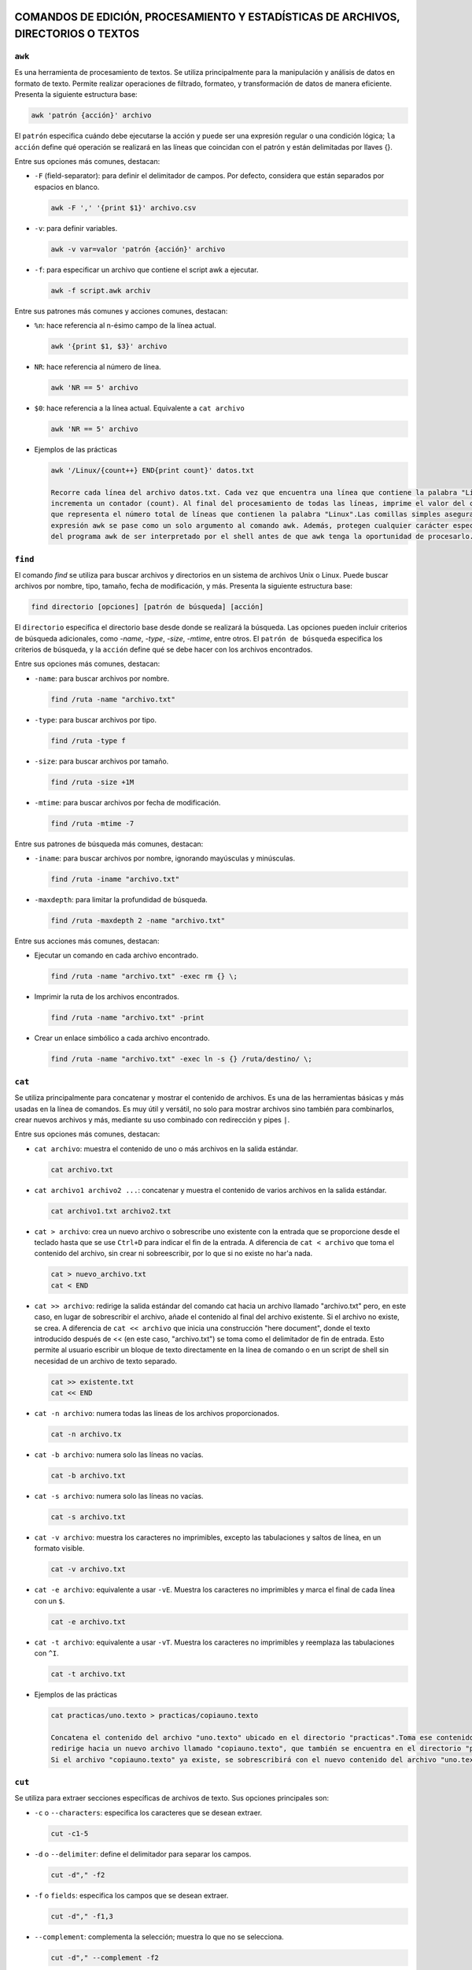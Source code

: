 COMANDOS DE EDICIÓN, PROCESAMIENTO Y ESTADÍSTICAS DE ARCHIVOS, DIRECTORIOS O TEXTOS
===================================================================================

``awk``
-------

Es una herramienta de procesamiento de textos. Se utiliza principalmente para la manipulación y análisis de datos en formato de texto. Permite realizar operaciones de filtrado, formateo, y transformación de datos de manera eficiente. Presenta la siguiente estructura base:

.. code-block:: sh

  awk 'patrón {acción}' archivo

..

El ``patrón`` especifica cuándo debe ejecutarse la acción y puede ser una expresión regular o una condición lógica; ``la acción`` define qué operación se realizará en las líneas que coincidan con el patrón y están delimitadas por llaves {}.

Entre sus opciones más comunes, destacan:

* ``-F`` (field-separator): para definir el delimitador de campos. Por defecto, considera que están separados por espacios en blanco.

  .. code-block:: sh

    awk -F ',' '{print $1}' archivo.csv 

  ..

* ``-v``: para definir variables.

  .. code-block:: sh

    awk -v var=valor 'patrón {acción}' archivo

  ..

* ``-f``: para especificar un archivo que contiene el script awk a ejecutar.

  .. code-block:: sh

    awk -f script.awk archiv

  ..

Entre sus patrones más comunes y acciones comunes, destacan:

* ``%n``: hace referencia al n-ésimo campo de la línea actual.

  .. code-block:: sh

    awk '{print $1, $3}' archivo

  ..

* ``NR``: hace referencia al número de línea.

  .. code-block:: sh

    awk 'NR == 5' archivo

  ..

* ``$0``: hace referencia a la línea actual. Equivalente a ``cat archivo``

  .. code-block:: sh

    awk 'NR == 5' archivo

  ..

* Ejemplos de las prácticas

  .. code-block:: sh
  
    awk '/Linux/{count++} END{print count}' datos.txt

    Recorre cada línea del archivo datos.txt. Cada vez que encuentra una línea que contiene la palabra "Linux", 
    incrementa un contador (count). Al final del procesamiento de todas las líneas, imprime el valor del contador, 
    que representa el número total de líneas que contienen la palabra "Linux".Las comillas simples aseguran que la 
    expresión awk se pase como un solo argumento al comando awk. Además, protegen cualquier carácter especial dentro 
    del programa awk de ser interpretado por el shell antes de que awk tenga la oportunidad de procesarlo.
  
  ..

``find``
-------

El comando `find` se utiliza para buscar archivos y directorios en un sistema de archivos Unix o Linux. Puede buscar archivos por nombre, tipo, tamaño, fecha de modificación, y más. Presenta la siguiente estructura base:

.. code-block:: sh

  find directorio [opciones] [patrón de búsqueda] [acción]

..

El ``directorio`` especifica el directorio base desde donde se realizará la búsqueda. Las opciones pueden incluir criterios de búsqueda adicionales, como `-name`, `-type`, `-size`, `-mtime`, entre otros. El ``patrón de búsqueda`` especifica los criterios de búsqueda, y la ``acción`` define qué se debe hacer con los archivos encontrados.

Entre sus opciones más comunes, destacan:

* ``-name``: para buscar archivos por nombre.

  .. code-block:: sh

    find /ruta -name "archivo.txt"

  ..

* ``-type``: para buscar archivos por tipo.

  .. code-block:: sh

    find /ruta -type f

  ..

* ``-size``: para buscar archivos por tamaño.

  .. code-block:: sh

    find /ruta -size +1M

  ..

* ``-mtime``: para buscar archivos por fecha de modificación.

  .. code-block:: sh

    find /ruta -mtime -7

  ..

Entre sus patrones de búsqueda más comunes, destacan:

* ``-iname``: para buscar archivos por nombre, ignorando mayúsculas y minúsculas.

  .. code-block:: sh

    find /ruta -iname "archivo.txt"

  ..

* ``-maxdepth``: para limitar la profundidad de búsqueda.

  .. code-block:: sh

    find /ruta -maxdepth 2 -name "archivo.txt"

  ..

Entre sus acciones más comunes, destacan:

* Ejecutar un comando en cada archivo encontrado.

  .. code-block:: sh

    find /ruta -name "archivo.txt" -exec rm {} \;

  ..

* Imprimir la ruta de los archivos encontrados.

  .. code-block:: sh

    find /ruta -name "archivo.txt" -print

  ..

* Crear un enlace simbólico a cada archivo encontrado.

  .. code-block:: sh

    find /ruta -name "archivo.txt" -exec ln -s {} /ruta/destino/ \;

  ..


``cat``
-------

Se utiliza principalmente para concatenar y mostrar el contenido de archivos. Es una de las herramientas básicas y más usadas en la línea de comandos. Es muy útil y versátil, no solo para mostrar archivos sino también para combinarlos, crear nuevos archivos y más, mediante su uso combinado con redirección y pipes ``|``.

Entre sus opciones más comunes, destacan:

* ``cat archivo``: muestra el contenido de uno o más archivos en la salida estándar.

  .. code-block:: sh

    cat archivo.txt

  ..

* ``cat archivo1 archivo2 ...``: concatenar y muestra el contenido de varios archivos en la salida estándar.

  .. code-block:: sh

    cat archivo1.txt archivo2.txt

  ..

* ``cat > archivo``: crea un nuevo archivo o sobrescribe uno existente con la entrada que se proporcione desde el teclado hasta que se use ``Ctrl+D`` para indicar el fin de la entrada. A diferencia de ``cat < archivo`` que toma el contenido del archivo, sin crear ni sobreescribir, por lo que si no existe no har'a nada.

  .. code-block:: sh

    cat > nuevo_archivo.txt
    cat < END

  ..


* ``cat >> archivo``: redirige la salida estándar del comando cat hacia un archivo llamado "archivo.txt" pero, en este caso, en lugar de sobrescribir el archivo, añade el contenido al final del archivo existente. Si el archivo no existe, se crea. A diferencia de ``cat << archivo`` que inicia una construcción "here document", donde el texto introducido después de << (en este caso, "archivo.txt") se toma como el delimitador de fin de entrada. Esto permite al usuario escribir un bloque de texto directamente en la línea de comando o en un script de shell sin necesidad de un archivo de texto separado.

  .. code-block:: sh

    cat >> existente.txt
    cat << END

  ..

* ``cat -n archivo``: numera todas las líneas de los archivos proporcionados.

  .. code-block:: sh

    cat -n archivo.tx

  ..

* ``cat -b archivo``: numera solo las líneas no vacías.

  .. code-block:: sh

    cat -b archivo.txt

  ..

* ``cat -s archivo``: numera solo las líneas no vacías.

  .. code-block:: sh

    cat -s archivo.txt

  ..

* ``cat -v archivo``: muestra los caracteres no imprimibles, excepto las tabulaciones y saltos de línea, en un formato visible.

  .. code-block:: sh

    cat -v archivo.txt

  ..

* ``cat -e archivo``: equivalente a usar ``-vE``. Muestra los caracteres no imprimibles y marca el final de cada línea con un ``$``.

  .. code-block:: sh

    cat -e archivo.txt

  ..

* ``cat -t archivo``: equivalente a usar ``-vT``. Muestra los caracteres no imprimibles y reemplaza las tabulaciones con ``^I``.

  .. code-block:: sh

    cat -t archivo.txt

  ..

* Ejemplos de las prácticas

  .. code-block:: sh
  
    cat practicas/uno.texto > practicas/copiauno.texto

    Concatena el contenido del archivo "uno.texto" ubicado en el directorio "practicas".Toma ese contenido y lo 
    redirige hacia un nuevo archivo llamado "copiauno.texto", que también se encuentra en el directorio "practicas".
    Si el archivo "copiauno.texto" ya existe, se sobrescribirá con el nuevo contenido del archivo "uno.texto"
  
  ..


``cut``
-------

Se utiliza para extraer secciones específicas de archivos de texto. Sus opciones principales son:

* ``-c`` o ``--characters``: especifica los caracteres que se desean extraer.

  .. code-block:: sh

    cut -c1-5

  ..

* ``-d`` o ``--delimiter``: define el delimitador para separar los campos.

  .. code-block:: sh

     cut -d"," -f2

  ..

* ``-f`` o ``fields``: especifica los campos que se desean extraer.

  .. code-block:: sh

    cut -d"," -f1,3

  ..


* ``--complement``: complementa la selección; muestra lo que no se selecciona.

  .. code-block:: sh

    cut -d"," --complement -f2

  ..

* ``-b`` o ``--bytes``: especifica los bytes que se desean extraer.

  .. code-block:: sh

    cut -b1-5

  ..

* ``-n``: no dividir líneas; útil con -b para seleccionar bytes exactos sin dividir líneas.

  .. code-block:: sh

    cut -b1-5 -n

  ..

* ``--output-delimiter``: define el delimitador para la salida.

  .. code-block:: sh

    cut -d"," -f1,3 --output-delimiter="|"

  ..


* Ejemplos de las prácticas

  .. code-block:: sh
  
    cut -f1,2 -d, /tmp/users.csv > /tmp/users2.csv

    toma el archivo /tmp/users.csv, delimitado por comas, y extrae los campos 
    1 y 2, guardando los resultados en /tmp/users2.csv.
  
  ..

  .. code-block:: sh
  
    cut -f3 -d, users.txt | tail +2 | sort | uniq

    toma el archivo users.txt, delimitado por comas, extrae el tercer campo, ignora la primera 
    línea, ordena los resultados y muestra solo las líneas únicas a partir de la segunda.
  
  ..


``cp``
------

Se utiliza se utiliza para copiar archivos y directorios. Sus opciones principales son:

* ``-r`` o ``--recursive``: copiar directorios de forma recursiva

  .. code-block:: sh

    cp -r directorio_origen directorio_destino

  ..

* ``-p`` o ``--preserve``: conservar los atributos de los archivos copiados, incluyendo permisos de archivo, propietario, grupo, y las marcas de tiempo de acceso y modificación.

  .. code-block:: sh

    cp -p archivo_original destino

  ..

* ``-i`` o ``--interactive``: solicitar confirmación antes de sobrescribir un archivo existente.

  .. code-block:: sh

     cp -i archivo_origen archivo_destino

  ..

* ``-f`` o ``--force``: sobrescribir el archivo de destino sin solicitar confirmación, útil para automatizar tareas.

  .. code-block:: sh

    cp -f archivo_origen archivo_destino

  ..


* ``-u`` o ``--update``: copiar solo si el archivo de origen es más nuevo que el archivo de destino o si el archivo de destino no existe.

  .. code-block:: sh

    cp -u archivo_origen archivo_destino

  ..

* ``-v`` o ``--verbose``: mostrar detalles de la operación de copia.

  .. code-block:: sh

    cp -v archivo_origen archivo_destino

  ..

* ``-a`` o ``--archive``: copiar archivos y directorios de forma recursiva preservando permisos, propiedades y enlaces simbólicos.

  .. code-block:: sh

    cp -a directorio_origen directorio_destino

  ..

* Ejemplos de las prácticas

  .. code-block:: sh
  
    cp ./Ejercicio1/Texto1.txt ./Ejercicio1/Texto2.txt

    Duplica Texto1.txt con el nombre Texto2.txt dentro del mismo directorio.
  
  ..

  .. code-block:: sh
  
    cp ../Ejercicio1/Texto1.txt ./Tema1/Texto1.txt

    Copia Texto1.txt desde un directorio anterior a ./Tema1/Texto1.txt.
  
  ..


``touch``
---------

Se utiliza principalmente para crear archivos vacíos o actualizar las marcas de tiempo de archivos existentes. Sus opciones principales son:

* ``Crear un archivo vacío`` o ``actualizar la marca de tiempo de un archivo``

  .. code-block:: sh

    touch archivo.txt

    Esto creará un archivo vacío llamado archivo.txt en el directorio actual. Si archivo.txt ya existe,
    touch actualiza su marca de tiempo a la hora actual sin cambiar su contenido.

  ..

* ``Crear múltiples archivos de una vez``

  .. code-block:: sh

    touch archivo1.txt archivo2.txt archivo3.txt

  ..

* ``Especificar una marca de tiempo personalizada`` o ``-t``

  .. code-block:: sh

    touch -t 202401011200 archivo.txt

    Esto establece la marca de tiempo de archivo.txt al 1 de enero de 2024 a las 12:00 horas.

  ..

* ``Crear un archivo en un directorio específico``

  .. code-block:: sh

    touch /ruta/al/directorio/archivo.txt

    Esto crea un archivo llamado archivo.txt en el directorio especificado (/ruta/al/directorio/).

  ..

* ``Crear archivos con permisos específicos`` o ``-m``

  .. code-block:: sh

    touch -m archivo.txt

    Esto crea un archivo con permisos de lectura y escritura para el propietario, 
    pero sin permisos para el grupo y otros usuarios.

  ..

* Ejemplos de las prácticas

  .. code-block:: sh
  
    touch *?Hola\ caracola?*

    Utilizará touch junto con un patrón para crear archivos que coincidan con ese patrón.
    *: Este comodín coincide con cualquier cadena de caracteres de cualquier longitud.
    ?: Este comodín coincide con un solo carácter.
    \: Se utiliza para escapar el espacio en blanco en el patrón.
    "Hola\ caracola": Es el texto que debe coincidir exactamente.
    Por lo tanto, el comando creará archivos que contengan la cadena "Hola caracola" seguida 
    de un solo carácter antes y después de esta cadena en el directorio actual. Por ejemplo, 
    puede crear archivos como "xHola caracolay", "Hola caracolaZ", etc. Dependiendo de los 
    archivos que ya existan en el directorio y coincidan con este patrón.
  
  ..


``echo``
--------

Se utiliza para mostrar texto o variables en la salida estándar. Sus opciones principales son:

* ``Imprimir texto`` o ``imprimir variables``

  .. code-block:: sh

    echo "Hola, mundo!"

    nombre="Juan"
    echo "Hola, $nombre"

  ..

* ``Suprimir el salto de línea final`` o ``-n``

  .. code-block:: sh

    echo -n "Hola, mundo"
    Esto imprimirá "Hola, mundo" sin un salto de línea al final

  ..

* ``Imprimir texto con interpretación de escape de caracteres``

  .. code-block:: sh

    echo "Este es un texto con una nueva línea\nY esta es otra línea"

    Esto imprimirá "Este es un texto con una nueva línea\nY esta es otra línea" literalmente, 
    sin interpretar el carácter de nueva línea.

  ..

* ``Imprimir texto en color``

  .. code-block:: sh

    echo -e "\e[1;31m¡Error!\e[0m El archivo no se encontró."

    Esto imprimirá "¡Error!" en rojo, seguido de "El archivo no se encontró." en el color predeterminado del terminal.

  ..


``diff``
--------

Se utiliza para comparar el contenido de dos archivos línea por línea y mostrar las diferencias entre ellos. Sus opciones principales son:

* ``Comparar dos archivos``

  .. code-block:: sh

    diff archivo1.txt archivo2.txt

  ..

* ``Mostrar solo las diferencias`` o ``-q`` de ``--quiet``

  .. code-block:: sh

    diff -q archivo1.txt archivo2.txt

  ..

* ``Mostrar diferencias con contexto`` o ``-c`` de ``--context``

  .. code-block:: sh

    diff -c archivo1.txt archivo2.txt

    Esto mostrará las diferencias entre los archivos con contexto, mostrando 
    líneas adicionales alrededor de las diferencias para mayor claridad.

  ..

* ``Mostrar diferencias de forma unificadar`` o ``-u`` de ``--unified``

  .. code-block:: sh

    diff -u archivo1.txt archivo2.txt

    Esto mostrará las diferencias entre los archivos de forma unificada, que es más fácil de leer y entender.

  ..

* ``Ignorar los espacios en blanco`` o ``-b`` de ``--blank``

  .. code-block:: sh

    diff -b archivo1.txt archivo2.txt

    Esto mostrará las diferencias entre los archivos de forma unificada, que es más fácil de leer y entender.

  ..

* ``Ignorar mayúsculas y minúsculas`` o ``i`` de ``--ignore-case``

  .. code-block:: sh

    diff -i archivo1.txt archivo2.txt

  ..


``nano``
--------

Es un editor de texto simple y fácil de usar en sistemas Unix y Linux. Sus opciones principales son:

* ``Abrir un archivo``

  .. code-block:: sh

    nano archivo.txt

  ..

* ``Guardar un archivo``

  .. code-block:: sh

    Dentro del archivo: Ctrl + O

  ..

* ``Salir de nano``

  .. code-block:: sh

    Dentro del archivo: Ctrl + X

  ..

* ``Buscar y reemplazar``

  .. code-block:: sh

    Dentro del archivo: Ctrl + W

  ..

* ``Cortar, copiar y pegar``

  .. code-block:: sh

    Dentro del archivo: Ctrl + K para cortar texto, Ctrl + U para pegar texto y Ctrl + Shift + 6 para copiar texto.

  ..

* ``Numerar líneas``

  .. code-block:: sh

    Dentro del archivo: Alt + N

  ..


``mv``
------

Se utiliza para mover o renombrar archivos y directorios. Sus opciones principales son:

* ``Mover archivo o directorio a un nuevo destino``

  .. code-block:: sh

    mv archivo.txt /ruta/a/destino/
    mv archivo1.txt archivo2.txt /ruta/a/destino/

  ..

* ``Renombrar un archivo o directorio``

  .. code-block:: sh

    mv archivo_viejo.txt archivo_nuevo.txt
    mv directorio_viejo directorio_nuevo


  ..

* ``Sobreescribir un archivo de destino existente`` o ``-f`` de ``--force``

  .. code-block:: sh

    mv -f archivo.txt /ruta/a/destino/

    Esto moverá archivo.txt al directorio de destino y sobrescribirá cualquier archivo con el mismo nombre si ya existe.

  ..

* ``Solicitar confirmación antes de sobreescribir un archivo`` o ``-i`` de ``--interactive``

  .. code-block:: sh

    mv -i archivo.txt /ruta/a/destino/

    Esto moverá archivo.txt al directorio de destino, pero pedirá confirmación 
    si hay un archivo con el mismo nombre en el destino.

  ..


``tr``
------

Se utiliza para traducir o eliminar caracteres en un flujo de datos. Sus opciones principales son:

* ``Traducir caracteres``

  .. code-block:: sh

    echo "hello" | tr 'l' 'L'

    Esto cambiará todas las ocurrencias de 'l' por 'L', produciendo la salida "heLLo".

  ..

* ``Eliminar caracteres`` o ``-d`` de ``--delete``

  .. code-block:: sh

    echo "hello" | tr -d 'l'

    Esto eliminará todas las ocurrencias de 'l' en la entrada, produciendo la salida "heo".

  ..

* ``Traducir un rango de caracteres``

  .. code-block:: sh

    echo "12345" | tr '0-9' 'a-j'

    Esto cambiará cada dígito del 0 al 9 por una letra del alfabeto, produciendo la salida "abcdefghij".

  ..

* ``Sustituir un conjunto de caracteres por un único caracter``

  .. code-block:: sh

    echo "hola" | tr 'aeiou' '*'

    Esto cambiará todas las vocales por un asterisco, produciendo la salida "h*la".

  ..

* ``Capitalizar el texto``

  .. code-block:: sh

    echo "Hello" | tr 'A-Z' 'a-z'

    Esto convertirá todas las letras mayúsculas en minúsculas, produciendo la salida "hello".

  ..

* ``Eliminar caracteres no deseados utilizando conjuntos complementario``

  .. code-block:: sh

    echo "12345abcde" | tr -dc '0-9'

    Esto eliminará todos los caracteres excepto los dígitos, produciendo la salida "12345".

  ..

* Ejemplos de las prácticas

  .. code-block:: sh
  
    tr a z < /etc/passwd

    Todas las 'a' en el archivo serán cambiadas por 'z', resultando en un efecto de cifrado simple.

    tr -d ' ' < /etc/passwd

    Los espacios en blanco serán eliminados, dejando solo los caracteres restantes

    tr '[A-Z]' '[a-z]' < /etc/passwd

    Todas las letras en mayúsculas serán convertidas a minúsculas, manteniendo el resto del contenido del archivo.
  
  ..


``wc``
------

Se utiliza para contar palabras, líneas y caracteres en archivos o en la entrada estándar. Sus opciones principales son:

* ``Contar líneas`` o ``-l`` de ``--lines``

  .. code-block:: sh

    wc -l archivo.txt

  ..

* ``Contar palabras`` o ``-w`` de ``--words``

  .. code-block:: sh

    wc -w archivo.txt

  ..

* ``Contar caracteres`` o ``-c`` de ``--characters``

  .. code-block:: sh

    wc -c archivo.txt

  ..

* ``Mostrar todas las estadísticas y conteos de un archivo``

  .. code-block:: sh

    wc archivo.txt

  ..

* ``Contar en la entrada estándar``

  .. code-block:: sh

    echo "Hola Mundo" | wc

    Esto mostrará las líneas, palabras y caracteres en el texto "Hola Mundo" 
    que se proporciona a través de la entrada estándar.

  ..

* ``Contar la línea más larga``

  .. code-block:: sh

    wc -L archivo.txt

  ..



COMANDOS RELACIONADOS CON EL TIEMPO
===================================

``cal``
-------

Muestra un calendario mensual. Su estructura básica es:

.. code-block:: sh

  cal
  cal -y 2024 -m 05 
  El comando puede o no ir acompañado de los argumentos ``-y`` y ``-m``, 
  siendo estos year (año) y month(mes), respectivamente.

  cal -3
  Mostrará el mes actual junto con los meses anterior y siguiente.

  cal -j (--journal)
  Esto muestra el número de día del año junto a cada día.

  cal -m (--mode)
  Esto mostrará un formato alternativo del calendario

  cal -h (--help)
  Esto mostrará la ayuda y una lista de todas las opciones.

..


``date``
--------

Se utiliza para mostrar o establecer la fecha y la hora del sistema. Sus principales opciones son:

.. code-block:: sh

  date
  Mostrará la fecha y la hora actual en el formato predefinido.

  date "+%Y-%m-%d %H:%M:%S"
  Mostrará la fecha y la hora actual en el formato establecido: año-mes-día hora:minuto:segundo.

  date MMDDhhmmAA
  Esto establecerá la fecha y la hora del sistema. Por ejemplo, sudo date 052923002021 
  establecerá la fecha al 29 de mayo de 2021 a las 23:00.

  date -u
  Esto mostrará la fecha y la hora actuales en formato UTC (Tiempo Universal Coordinado).

  date "+%A, %B %d, %Y"
  Esto mostrará la fecha en un formato legible, por ejemplo, "Saturday, May 29, 2021".

..


``sleep``
---------

Se utiliza para hacer que el proceso actual espere durante un período de tiempo específico antes de continuar. Sus principales opciones son:

.. code-block:: sh

  sleep 5
  Esto hará que el proceso espere durante 5 segundos antes de continuar

  sleep 3m
  Esto hará que el proceso espere durante 3 minutos antes de continuar.

  sleep 1h
  Esto hará que el proceso espere durante 1 hora antes de continuar.

  sleep 1h30m15s
  Esto hará que el proceso espere durante 1 hora, 30 minutos y 15 segundos antes de continuar.

  sleep 0.5
  Esto hará que el proceso espere durante 0.5 segundos antes de continuar.

  Ctrl + C
  Esto interrumpirá el proceso de espera presionando en el terminal donde se ejecuta el comando.

..










COMANDOS RELACIONADOS CON LOS PERMISOS, SISTEMA O USUARIOS Y GRUPOS
===================================================================

``chmod``
---------

Se utiliza para cambiar los permisos de archivos y directorios. Sus opciones principales son:

* ``Por octal``. Véase conversión de permisos a octal en Gestión de ficheros.

  .. code-block:: sh

    chmod xyz archivo/directorio
    chmod 755 archivo

  ..

* ``Simbólicamente``. Véase conversión de permisos a simbólico en Gestión de ficheros.

  .. code-block:: sh

    chmod [ugoa] [+-=] [rwx] archivo/directorio
    chmod u+x archivo

  ..

* ``Por recursividad`` ``-R``. Se pueden modificar los permisos de manera recursiva en todos los archivos y directorios dentro del directorio especificado.

  .. code-block:: sh

    chmod -R 755 directorio

    El modificador -R indica que los cambios de permisos se aplicarán de forma recursiva a todos 
    los archivos y subdirectorios dentro del directorio directorio. Por lo tanto, todos los archivos
    y directorios dentro de directorio también recibirán permisos 755, asegurando que todos sean 
    accesibles y ejecutables según sea necesario.

  ..

* Ejemplos de las prácticas

  .. code-block:: sh
  
    chmod g-r agenda

    Quita el permiso de lectura (r) del grupo (g) para el archivo o directorio agenda.
  
  ..

  .. code-block:: sh
  
    chmod g-wx,o+r agenda

    Quita los permisos de escritura (w) y ejecución (x) del grupo (g) y agrega permiso 
    de lectura (r) para otros usuarios (o) al archivo o directorio agenda.
  
  ..

  .. code-block:: sh
  
    chmod u+x script.sh

    Agrega permiso de ejecución (x) al propietario (u) del archivo script.sh. 
    Esto permite al propietario ejecutar el script como un programa.
  
  ..

``chage``
---------

Se utiliza para modificar los valores de configuración de las cuentas de usuario almacenadas en el archivo /etc/shadow, que contiene información de seguridad como contraseñas cifradas y políticas de contraseña. Sus opciones principales son:

* ``Eliminar la contraseña del usuario`` o ``-d`` de ``--delete``

  .. code-block:: sh

    sudo chage -d 0 nombre_usuario

  ..

* ``Establecer caducidad de cuenta`` o ``-E`` de ``--Expire``

  .. code-block:: sh

    sudo chage -E YYYY-MM-DD nombre_usuario

  ..

* ``Establecer número de días de inactividad para el bloqueo de la cuenta`` o ``-i`` de ``--inactivity``

  .. code-block:: sh

    sudo chage -i días nombre_usuario

  ..

* ``Mostrar información de caducidad de contraseña`` o ``-l`` de ``--legacy``

  .. code-block:: sh

    sudo chage -l nombre_usuario

  ..

* ``Establecer número mínimo de días para el cambio de contraseña`` o ``-m`` de ``--minimum``

  .. code-block:: sh

    sudo chage -m días nombre_usuario

  ..

* ``Establecer número máximo de días de contraseña válida`` o ``-M`` de ``--Maximum``

  .. code-block:: sh

    sudo chage -M días nombre_usuario

  ..

* ``Establecer el número de días de advertencia previos a la caducidad de la contraseña`` o ``-W`` de ``--Warning``

  .. code-block:: sh

    sudo chage -W días nombre_usuario

  ..

* Ejemplos de las prácticas

  .. code-block:: sh
  
    sudo chage -m 10 -M 20 usuario2
    Con este comando, el usuario usuario2 estará obligado a cambiar su contraseña al menos cada 10 días,
    y la contraseña será válida por un máximo de 20 días.
  
    sudo chage -E -1 usuario4
    Con esta orden, la cuenta del usuario usuario4 tendrá una fecha de expiración de cuenta eliminada, 
    lo que significa que la cuenta ya no caducará por fecha
  
  ..
